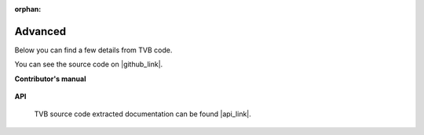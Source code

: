 :orphan:

.. _top_advanced:


******************************************
Advanced
******************************************

Below you can find a few details from TVB code.

You can see the source code on |github_link|.

**Contributor's manual**

 .. toctree::
   :maxdepth: 2

   /manuals/ContributorsManual/ContributorsManual


**API**

    TVB source code extracted documentation can be found |api_link|.

.. |api_link| raw:: html

   <a href="../api/index.html" target="_blank">here</a>

.. |github_link| raw:: html

   <a href="https://github.com/the-virtual-brain" target="_blank">Github</a>
